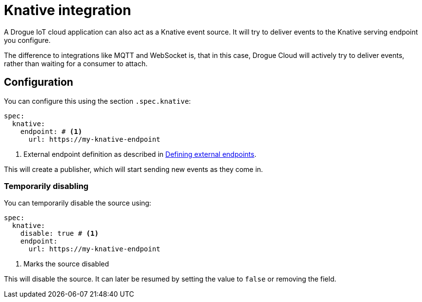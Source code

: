= Knative integration

A Drogue IoT cloud application can also act as a Knative event source. It will try to deliver events to the
Knative serving endpoint you configure.

The difference to integrations like MQTT and WebSocket is, that in this case, Drogue Cloud will actively try to
deliver events, rather than waiting for a consumer to attach.

== Configuration

You can configure this using the section `.spec.knative`:

[source,yaml]
----
spec:
  knative:
    endpoint: # <1>
      url: https://my-knative-endpoint
----
<1> External endpoint definition as described in xref:common-configuration.adoc#defining_external_endpoints[Defining external endpoints].

This will create a publisher, which will start sending new events as they come in.

=== Temporarily disabling

You can temporarily disable the source using:

[source,yaml]
----
spec:
  knative:
    disable: true # <1>
    endpoint:
      url: https://my-knative-endpoint
----
<1> Marks the source disabled

This will disable the source. It can later be resumed by setting the value to `false` or removing the field.
